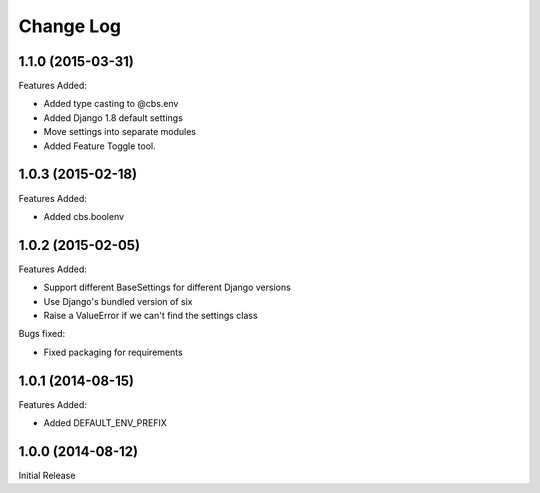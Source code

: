 Change Log
==========

1.1.0 (2015-03-31)
------------------

Features Added:

+ Added type casting to @cbs.env
+ Added Django 1.8 default settings
+ Move settings into separate modules
+ Added Feature Toggle tool.

1.0.3 (2015-02-18)
------------------

Features Added:

+ Added cbs.boolenv

1.0.2 (2015-02-05)
------------------

Features Added:

+ Support different BaseSettings for different Django versions
+ Use Django's bundled version of six
+ Raise a ValueError if we can't find the settings class

Bugs fixed:

+ Fixed packaging for requirements

1.0.1 (2014-08-15)
------------------

Features Added:

+ Added DEFAULT_ENV_PREFIX


1.0.0 (2014-08-12)
------------------

Initial Release
